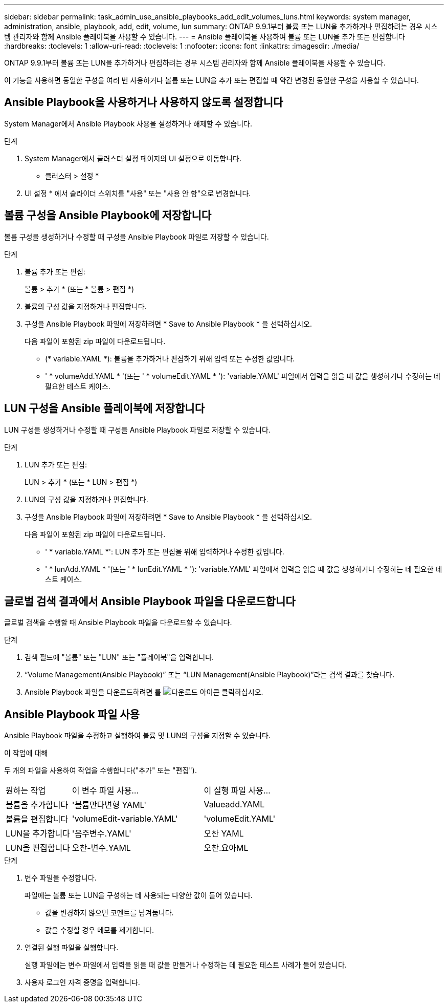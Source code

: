 ---
sidebar: sidebar 
permalink: task_admin_use_ansible_playbooks_add_edit_volumes_luns.html 
keywords: system manager, administration, ansible, playbook, add, edit, volume, lun 
summary: ONTAP 9.9.1부터 볼륨 또는 LUN을 추가하거나 편집하려는 경우 시스템 관리자와 함께 Ansible 플레이북을 사용할 수 있습니다. 
---
= Ansible 플레이북을 사용하여 볼륨 또는 LUN을 추가 또는 편집합니다
:hardbreaks:
:toclevels: 1
:allow-uri-read: 
:toclevels: 1
:nofooter: 
:icons: font
:linkattrs: 
:imagesdir: ./media/


[role="lead"]
ONTAP 9.9.1부터 볼륨 또는 LUN을 추가하거나 편집하려는 경우 시스템 관리자와 함께 Ansible 플레이북을 사용할 수 있습니다.

이 기능을 사용하면 동일한 구성을 여러 번 사용하거나 볼륨 또는 LUN을 추가 또는 편집할 때 약간 변경된 동일한 구성을 사용할 수 있습니다.



== Ansible Playbook을 사용하거나 사용하지 않도록 설정합니다

System Manager에서 Ansible Playbook 사용을 설정하거나 해제할 수 있습니다.

.단계
. System Manager에서 클러스터 설정 페이지의 UI 설정으로 이동합니다.
+
* 클러스터 > 설정 *

. UI 설정 * 에서 슬라이더 스위치를 "사용" 또는 "사용 안 함"으로 변경합니다.




== 볼륨 구성을 Ansible Playbook에 저장합니다

볼륨 구성을 생성하거나 수정할 때 구성을 Ansible Playbook 파일로 저장할 수 있습니다.

.단계
. 볼륨 추가 또는 편집:
+
볼륨 > 추가 * (또는 * 볼륨 > 편집 *)

. 볼륨의 구성 값을 지정하거나 편집합니다.
. 구성을 Ansible Playbook 파일에 저장하려면 * Save to Ansible Playbook * 을 선택하십시오.
+
다음 파일이 포함된 zip 파일이 다운로드됩니다.

+
** (* variable.YAML *): 볼륨을 추가하거나 편집하기 위해 입력 또는 수정한 값입니다.
** ' * volumeAdd.YAML * '(또는 ' * volumeEdit.YAML * '): 'variable.YAML' 파일에서 입력을 읽을 때 값을 생성하거나 수정하는 데 필요한 테스트 케이스.






== LUN 구성을 Ansible 플레이북에 저장합니다

LUN 구성을 생성하거나 수정할 때 구성을 Ansible Playbook 파일로 저장할 수 있습니다.

.단계
. LUN 추가 또는 편집:
+
LUN > 추가 * (또는 * LUN > 편집 *)

. LUN의 구성 값을 지정하거나 편집합니다.
. 구성을 Ansible Playbook 파일에 저장하려면 * Save to Ansible Playbook * 을 선택하십시오.
+
다음 파일이 포함된 zip 파일이 다운로드됩니다.

+
** ' * variable.YAML *': LUN 추가 또는 편집을 위해 입력하거나 수정한 값입니다.
** ' * lunAdd.YAML * '(또는 ' * lunEdit.YAML * '): 'variable.YAML' 파일에서 입력을 읽을 때 값을 생성하거나 수정하는 데 필요한 테스트 케이스.






== 글로벌 검색 결과에서 Ansible Playbook 파일을 다운로드합니다

글로벌 검색을 수행할 때 Ansible Playbook 파일을 다운로드할 수 있습니다.

.단계
. 검색 필드에 "볼륨" 또는 "LUN" 또는 "플레이북"을 입력합니다.
. “Volume Management(Ansible Playbook)” 또는 “LUN Management(Ansible Playbook)”라는 검색 결과를 찾습니다.
. Ansible Playbook 파일을 다운로드하려면 를 image:icon_download.gif["다운로드 아이콘"] 클릭하십시오.




== Ansible Playbook 파일 사용

Ansible Playbook 파일을 수정하고 실행하여 볼륨 및 LUN의 구성을 지정할 수 있습니다.

.이 작업에 대해
두 개의 파일을 사용하여 작업을 수행합니다("추가" 또는 "편집").

[cols="20,40,40"]
|===


| 원하는 작업 | 이 변수 파일 사용... | 이 실행 파일 사용... 


| 볼륨을 추가합니다 | '볼륨만다변형 YAML' | Valueadd.YAML 


| 볼륨을 편집합니다 | 'volumeEdit-variable.YAML' | 'volumeEdit.YAML' 


| LUN을 추가합니다 | '음주변수.YAML' | 오찬 YAML 


| LUN을 편집합니다 | 오찬-변수.YAML | 오찬.요아ML 
|===
.단계
. 변수 파일을 수정합니다.
+
파일에는 볼륨 또는 LUN을 구성하는 데 사용되는 다양한 값이 들어 있습니다.

+
** 값을 변경하지 않으면 코멘트를 남겨둡니다.
** 값을 수정할 경우 메모를 제거합니다.


. 연결된 실행 파일을 실행합니다.
+
실행 파일에는 변수 파일에서 입력을 읽을 때 값을 만들거나 수정하는 데 필요한 테스트 사례가 들어 있습니다.

. 사용자 로그인 자격 증명을 입력합니다.

